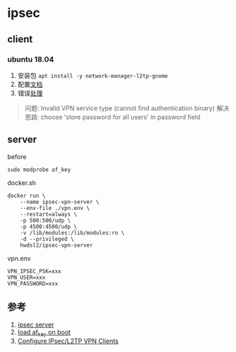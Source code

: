 * ipsec
** client
*** ubuntu 18.04
1. 安装包 =apt install -y network-manager-l2tp-gnome=
2. 配置[[https://github.com/hwdsl2/setup-ipsec-vpn/blob/master/docs/clients.md#ubuntu-linux][文档]]
3. 错误[[https://unix.stackexchange.com/questions/420295/cant-connect-to-vpn-with-network-manager][处理]]
#+BEGIN_QUOTE
问题: Invalid VPN service type (cannot find authentication binary)
解决思路: choose 'store password for all users' in password field
#+END_QUOTE

** server
before
#+BEGIN_SRC shell
sudo modprobe af_key
#+END_SRC

docker.sh
#+BEGIN_SRC shell
docker run \
    --name ipsec-vpn-server \
    --env-file ./vpn.env \
    --restart=always \
    -p 500:500/udp \
    -p 4500:4500/udp \
    -v /lib/modules:/lib/modules:ro \
    -d --privileged \
    hwdsl2/ipsec-vpn-server
#+END_SRC

vpn.env 
#+BEGIN_SRC
VPN_IPSEC_PSK=xxx
VPN_USER=xxx
VPN_PASSWORD=xxx
#+END_SRC

** 参考
1. [[https://github.com/hwdsl2/docker-ipsec-vpn-server][ipsec server]]
2. [[https://access.redhat.com/documentation/en-US/Red_Hat_Enterprise_Linux/7/html/Kernel_Administration_Guide/sec-Persistent_Module_Loading.html][load af_key on boot]]
3. [[https://github.com/hwdsl2/setup-ipsec-vpn/blob/master/docs/clients.md][Configure IPsec/L2TP VPN Clients]]
